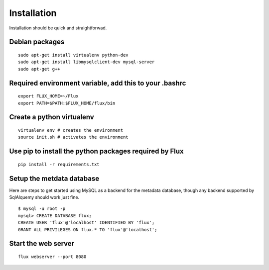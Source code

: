 
Installation
------------
Installation should be quick and straightforwad. 

Debian packages
'''''''''''''''

::

    sudo apt-get install virtualenv python-dev
    sudo apt-get install libmysqlclient-dev mysql-server
    sudo apt-get g++

Required environment variable, add this to your .bashrc
'''''''''''''''''''''''''''''''''''''''''''''''''''''''

::

    export FLUX_HOME=~/Flux
    export PATH=$PATH:$FLUX_HOME/flux/bin

Create a python virtualenv
''''''''''''''''''''''''''

::

    virtualenv env # creates the environment
    source init.sh # activates the environment

Use pip to install the python packages required by Flux
'''''''''''''''''''''''''''''''''''''''''''''''''''''''

::

    pip install -r requirements.txt

Setup the metdata database
''''''''''''''''''''''''''

Here are steps to get started using MySQL as a backend for the metadata
database, though any backend supported by SqlAlquemy should work just
fine.

::

    $ mysql -u root -p 
    mysql> CREATE DATABASE flux;
    CREATE USER 'flux'@'localhost' IDENTIFIED BY 'flux';
    GRANT ALL PRIVILEGES ON flux.* TO 'flux'@'localhost';

Start the web server
''''''''''''''''''''

::

    flux webserver --port 8080
